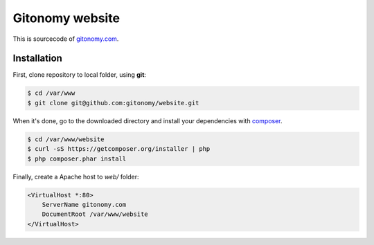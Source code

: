 Gitonomy website
================

This is sourcecode of `gitonomy.com <http://gitonomy.com>`_.

Installation
------------

First, clone repository to local folder, using **git**:

.. code-block:: bash

    $ cd /var/www
    $ git clone git@github.com:gitonomy/website.git

When it's done, go to the downloaded directory and install your dependencies with `composer <http://getcomposer.org>`_.

.. code-block:: bash

    $ cd /var/www/website
    $ curl -sS https://getcomposer.org/installer | php
    $ php composer.phar install

Finally, create a Apache host to *web/* folder:

.. code-block:: apache

    <VirtualHost *:80>
        ServerName gitonomy.com
        DocumentRoot /var/www/website
    </VirtualHost>
